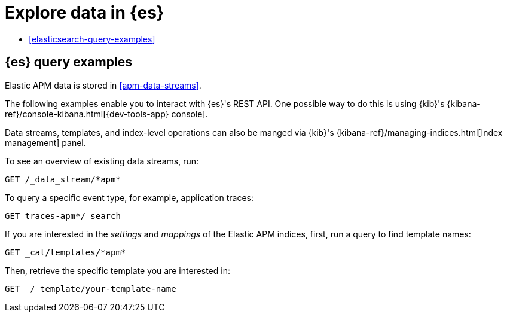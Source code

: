 [[apm-exploring-es-data]]
= Explore data in {es}

* <<elasticsearch-query-examples>>

[float]
[[apm-elasticsearch-query-examples]]
== {es} query examples

Elastic APM data is stored in <<apm-data-streams>>.

The following examples enable you to interact with {es}'s REST API.
One possible way to do this is using {kib}'s
{kibana-ref}/console-kibana.html[{dev-tools-app} console].

Data streams, templates, and index-level operations can also be manged via {kib}'s
{kibana-ref}/managing-indices.html[Index management] panel.

To see an overview of existing data streams, run:
["source","sh"]
----
GET /_data_stream/*apm*
----
// CONSOLE

To query a specific event type, for example, application traces:
["source","sh",subs="attributes"]
----
GET traces-apm*/_search
----
// CONSOLE

If you are interested in the _settings_ and _mappings_ of the Elastic APM indices,
first, run a query to find template names:

["source","sh"]
----
GET _cat/templates/*apm*
----
// CONSOLE

Then, retrieve the specific template you are interested in:
["source","sh"]
----
GET  /_template/your-template-name
----
// CONSOLE
